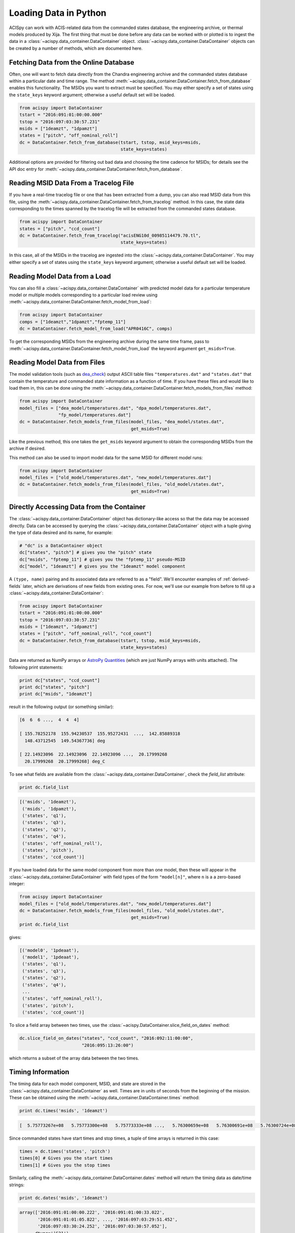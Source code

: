 .. _loading-data:

Loading Data in Python
======================

ACISpy can work with ACIS-related data from the commanded states 
database, the engineering archive, or thermal models produced by Xija. 
The first thing that must be done before any data can be worked with or 
plotted is to ingest the data in a :class:`~acispy.data_container.DataContainer` 
object. :class:`~acispy.data_container.DataContainer` objects can be created by a 
number of methods, which are documented here.

Fetching Data from the Online Database
--------------------------------------

Often, one will want to fetch data directly from the Chandra engineering
archive and the commanded states database within a particular date and time 
range. The method :meth:`~acispy.data_container.DataContainer.fetch_from_database` 
enables this functionality. The MSIDs you want to extract must be 
specified. You may either specify a set of states using the ``state_keys``
keyword argument; otherwise a useful default set will be loaded.

.. code-block:: python

    from acispy import DataContainer
    tstart = "2016:091:01:00:00.000" 
    tstop = "2016:097:03:30:57.231"
    msids = ["1deamzt", "1dpamzt"]
    states = ["pitch", "off_nominal_roll"]
    dc = DataContainer.fetch_from_database(tstart, tstop, msid_keys=msids,
                                           state_keys=states)
                                           
Additional options are provided for filtering out bad data and choosing the
time cadence for MSIDs; for details see the API doc entry for 
:meth:`~acispy.data_container.DataContainer.fetch_from_database`. 

Reading MSID Data From a Tracelog File
--------------------------------------

If you have a real-time tracelog file or one that has been extracted from a 
dump, you can also read MSID data from this file, using the
:meth:`~acispy.data_container.DataContainer.fetch_from_tracelog` method. In 
this case, the state data corresponding to the times spanned by the tracelog
file will be extracted from the commanded states database. 

.. code-block:: python

    from acispy import DataContainer
    states = ["pitch", "ccd_count"]
    dc = DataContainer.fetch_from_tracelog("acisENG10d_00985114479.70.tl",
                                           state_keys=states)
    
In this case, all of the MSIDs in the tracelog are ingested into the 
:class:`~acispy.data_container.DataContainer`. You may either specify 
a set of states using the ``state_keys`` keyword argument; otherwise 
a useful default set will be loaded.

Reading Model Data from a Load
------------------------------

You can also fill a :class:`~acispy.data_container.DataContainer` with predicted
model data for a particular temperature model or multiple models corresponding to 
a particular load review using :meth:`~acispy.data_container.DataContainer.fetch_model_from_load`:

.. code-block:: python

    from acispy import DataContainer
    comps = ["1deamzt","1dpamzt","fptemp_11"]
    dc = DataContainer.fetch_model_from_load("APR0416C", comps)

To get the corresponding MSIDs from the engineering archive during the same 
time frame, pass to :meth:`~acispy.data_container.DataContainer.fetch_model_from_load`
the keyword argument ``get_msids=True``.

Reading Model Data from Files
-----------------------------
The model validation tools (such as `dea_check <http://github.com/acisops/dea_check>`_)
output ASCII table files ``"temperatures.dat"`` and ``"states.dat"`` that contain the 
temperature and commanded state information as a function of time. If you have these
files and would like to load them in, this can be done using the
:meth:`~acispy.data_container.DataContainer.fetch_models_from_files` method:

.. code-block:: python

    from acispy import DataContainer
    model_files = ["dea_model/temperatures.dat", "dpa_model/temperatures.dat",
                   "fp_model/temperatures.dat"]
    dc = DataContainer.fetch_models_from_files(model_files, "dea_model/states.dat",
                                               get_msids=True)
                                               
Like the previous method, this one takes the ``get_msids`` keyword argument to 
obtain the corresponding MSIDs from the archive if desired. 

This method can also be used to import model data for the same MSID for different
model runs:

.. code-block:: python

    from acispy import DataContainer
    model_files = ["old_model/temperatures.dat", "new_model/temperatures.dat"]
    dc = DataContainer.fetch_models_from_files(model_files, "old_model/states.dat",
                                               get_msids=True)

Directly Accessing Data from the Container
------------------------------------------

The :class:`~acispy.data_container.DataContainer` object has dictionary-like 
access so that the data may be accessed directly. Data can be accessed by querying 
the :class:`~acispy.data_container.DataContainer` object with a tuple giving the 
type of data desired and its name, for example:

.. code-block:: python

    # "dc" is a DataContainer object
    dc["states", "pitch"] # gives you the "pitch" state
    dc["msids", "fptemp_11"] # gives you the "fptemp_11" pseudo-MSID
    dc["model", "1deamzt"] # gives you the "1deamzt" model component

A ``(type, name)`` pairing and its associated data are referred to as a "field". We'll
encounter examples of :ref:`derived-fields` later, which are derivations of new fields from
existing ones. For now, we'll use our example from before to fill up a :class:`~acispy.data_container.DataContainer`:

.. code-block:: python

    from acispy import DataContainer
    tstart = "2016:091:01:00:00.000" 
    tstop = "2016:097:03:30:57.231"
    msids = ["1deamzt", "1dpamzt"]
    states = ["pitch", "off_nominal_roll", "ccd_count"]
    dc = DataContainer.fetch_from_database(tstart, tstop, msid_keys=msids,
                                           state_keys=states)

Data are returned as NumPy arrays or 
`AstroPy Quantities <http://docs.astropy.org/en/stable/units/quantity.html>`_ 
(which are just NumPy arrays with units attached). The following print statements:

.. code-block:: python

    print dc["states", "ccd_count"]
    print dc["states", "pitch"]
    print dc["msids", "1deamzt"]

result in the following output (or something similar):

.. code-block:: pycon

    [6  6  6 ...,  4  4  4]

    [ 155.78252178  155.94230537  155.95272431  ...,  142.85889318
      148.43712545  149.54367736] deg

    [ 22.14923096  22.14923096  22.14923096 ...,  20.17999268  
      20.17999268  20.17999268] deg_C

To see what fields are available from the :class:`~acispy.data_container.DataContainer`,
check the `field_list` attribute:

.. code-block:: python

    print dc.field_list

.. code-block:: pycon

    [('msids', '1deamzt'),
     ('msids', '1dpamzt'),
     ('states', 'q1'),
     ('states', 'q3'),
     ('states', 'q2'),
     ('states', 'q4'),
     ('states', 'off_nominal_roll'),
     ('states', 'pitch'),
     ('states', 'ccd_count')]

If you have loaded data for the same model component from more than one model, then
these will appear in the :class:`~acispy.data_container.DataContainer` with field types
of the form ``"model[n]"``, where ``n`` is a a zero-based integer:

.. code-block:: python

    from acispy import DataContainer
    model_files = ["old_model/temperatures.dat", "new_model/temperatures.dat"]
    dc = DataContainer.fetch_models_from_files(model_files, "old_model/states.dat",
                                               get_msids=True)
    print dc.field_list

gives:

.. code-block:: pycon

    [('model0', '1pdeaat'),
     ('model1', '1pdeaat'),
     ('states', 'q1'),
     ('states', 'q3'),
     ('states', 'q2'),
     ('states', 'q4'),
     ...
     ('states', 'off_nominal_roll'),
     ('states', 'pitch'),
     ('states', 'ccd_count')]
    
To slice a field array between two times, use the :class:`~acispy.DataContainer.slice_field_on_dates`
method:

.. code-block:: python

    dc.slice_field_on_dates("states", "ccd_count", "2016:092:11:00:00", 
                            "2016:095:13:26:00")

which returns a subset of the array data between the two times. 

Timing Information
------------------

The timing data for each model component, MSID, and state are stored in the
:class:`~acispy.data_container.DataContainer` as well. Times are in units of
seconds from the beginning of the mission. These can be obtained using the
:meth:`~acispy.data_container.DataContainer.times` method:

.. code-block:: python

    print dc.times('msids', '1deamzt')

.. code-block:: pycon

    [  5.75773267e+08   5.75773300e+08   5.75773333e+08 ...,   5.76300659e+08   5.76300691e+08   5.76300724e+08] s

Since commanded states have start times and stop times, a tuple of time arrays is
returned in this case:

.. code-block:: python

    times = dc.times('states', 'pitch')
    times[0] # Gives you the start times
    times[1] # Gives you the stop times

Similarly, calling the :meth:`~acispy.data_container.DataContainer.dates` method
will return the timing data as date/time strings:

.. code-block:: python

    print dc.dates('msids', '1deamzt')

.. code-block:: pycon

    array(['2016:091:01:00:00.222', '2016:091:01:00:33.022',
           '2016:091:01:01:05.822', ..., '2016:097:03:29:51.452',
           '2016:097:03:30:24.252', '2016:097:03:30:57.052'],
          dtype='|S21')

